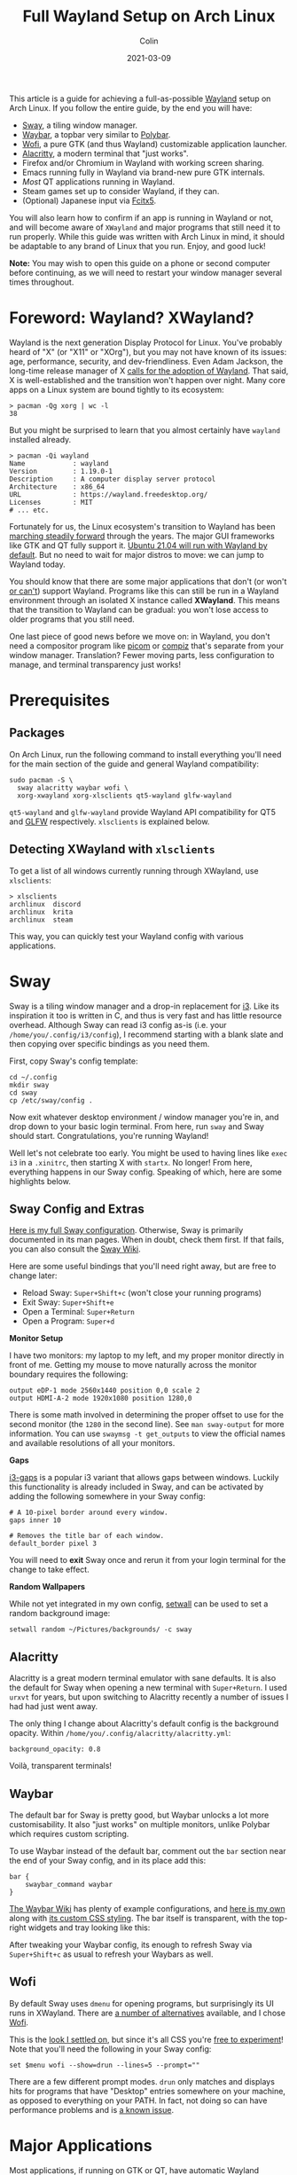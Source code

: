 #+TITLE: Full Wayland Setup on Arch Linux
#+DATE: 2021-03-09
#+AUTHOR: Colin
#+UPDATED: 2021-04-20
#+CATEGORY: tech

This article is a guide for achieving a full-as-possible [[https://wayland.freedesktop.org/][Wayland]] setup on Arch
Linux. If you follow the entire guide, by the end you will have:

- [[https://swaywm.org/][Sway]], a tiling window manager.
- [[https://github.com/Alexays/Waybar][Waybar]], a topbar very similar to [[https://github.com/polybar/polybar][Polybar]].
- [[https://hg.sr.ht/~scoopta/wofi][Wofi]], a pure GTK (and thus Wayland) customizable application launcher.
- [[https://github.com/alacritty/alacritty][Alacritty]], a modern terminal that "just works".
- Firefox and/or Chromium in Wayland with working screen sharing.
- Emacs running fully in Wayland via brand-new pure GTK internals.
- /Most/ QT applications running in Wayland.
- Steam games set up to consider Wayland, if they can.
- (Optional) Japanese input via [[https://wiki.archlinux.org/index.php/Fcitx5][Fcitx5]].

You will also learn how to confirm if an app is running in Wayland or not, and
will become aware of ~XWayland~ and major programs that still need it to run
properly. While this guide was written with Arch Linux in mind, it should be
adaptable to any brand of Linux that you run. Enjoy, and good luck!

*Note:* You may wish to open this guide on a phone or second computer before
continuing, as we will need to restart your window manager several times
throughout.

* Foreword: Wayland? XWayland?

Wayland is the next generation Display Protocol for Linux. You've probably heard
of "X" (or "X11" or "XOrg"), but you may not have known of its issues: age,
performance, security, and dev-friendliness. Even Adam Jackson, the long-time
release manager of X [[https://ajaxnwnk.blogspot.com/2020/10/on-abandoning-x-server.html][calls for the adoption of Wayland]]. That said, X is
well-established and the transition won't happen over night. Many core apps on a
Linux system are bound tightly to its ecosystem:

#+begin_example
> pacman -Qg xorg | wc -l
38
#+end_example

But you might be surprised to learn that you almost certainly have ~wayland~
installed already.

#+begin_example
> pacman -Qi wayland
Name            : wayland
Version         : 1.19.0-1
Description     : A computer display server protocol
Architecture    : x86_64
URL             : https://wayland.freedesktop.org/
Licenses        : MIT
# ... etc.
#+end_example

Fortunately for us, the Linux ecosystem's transition to Wayland has been
[[https://arewewaylandyet.com/][marching steadily forward]] through the years. The major GUI frameworks like GTK
and QT fully support it. [[https://www.omgubuntu.co.uk/2021/01/ubuntu-21-04-will-use-wayland-by-default][Ubuntu 21.04 will run with Wayland by default]]. But no
need to wait for major distros to move: we can jump to Wayland today.

You should know that there are some major applications that don't (or won't [[https://github.com/xmonad/xmonad/issues/38][or
can't]]) support Wayland. Programs like this can still be run in a Wayland
environment through an isolated X instance called *XWayland*. This means that
the transition to Wayland can be gradual: you won't lose access to older
programs that you still need.

One last piece of good news before we move on: in Wayland, you don't need a
compositor program like [[https://github.com/yshui/picom][picom]] or [[http://www.compiz.org/][compiz]] that's separate from your window
manager. Translation? Fewer moving parts, less configuration to manage, and
terminal transparency just works!

* Prerequisites

** Packages

On Arch Linux, run the following command to install everything you'll need for
the main section of the guide and general Wayland compatibility:

#+begin_example
sudo pacman -S \
  sway alacritty waybar wofi \
  xorg-xwayland xorg-xlsclients qt5-wayland glfw-wayland
#+end_example

~qt5-wayland~ and ~glfw-wayland~ provide Wayland API compatibility for QT5 and
[[https://www.glfw.org/][GLFW]] respectively. ~xlsclients~ is explained below.

** Detecting XWayland with ~xlsclients~

To get a list of all windows currently running through XWayland, use ~xlsclients~:

#+begin_example
> xlsclients
archlinux  discord
archlinux  krita
archlinux  steam
#+end_example

This way, you can quickly test your Wayland config with various applications.

* Sway

Sway is a tiling window manager and a drop-in replacement for [[https://i3wm.org/][i3]]. Like its
inspiration it too is written in C, and thus is very fast and has little
resource overhead. Although Sway can read i3 config as-is (i.e. your
~/home/you/.config/i3/config~), I recommend starting with a blank slate and then
copying over specific bindings as you need them.

First, copy Sway's config template:

#+begin_example
cd ~/.config
mkdir sway
cd sway
cp /etc/sway/config .
#+end_example

Now exit whatever desktop environment / window manager you're in, and drop down
to your basic login terminal. From here, run ~sway~ and Sway should start.
Congratulations, you're running Wayland!

Well let's not celebrate too early. You might be used to having lines like ~exec
i3~ in a ~.xinitrc~, then starting X with ~startx~. No longer! From here,
everything happens in our Sway config. Speaking of which, here are some
highlights below.

** Sway Config and Extras

[[https://github.com/fosskers/dotfiles/blob/master/.config/sway/config][Here is my full Sway configuration]]. Otherwise, Sway is primarily documented in
its man pages. When in doubt, check them first. If that fails, you can also
consult the [[https://github.com/swaywm/sway/wiki][Sway Wiki]].

Here are some useful bindings that you'll need right away, but are free to
change later:

- Reload Sway: ~Super+Shift+c~ (won't close your running programs)
- Exit Sway: ~Super+Shift+e~
- Open a Terminal: ~Super+Return~
- Open a Program: ~Super+d~

*Monitor Setup*

I have two monitors: my laptop to my left, and my proper monitor directly in
front of me. Getting my mouse to move naturally across the monitor boundary requires
the following:

#+begin_example
output eDP-1 mode 2560x1440 position 0,0 scale 2
output HDMI-A-2 mode 1920x1080 position 1280,0
#+end_example

There is some math involved in determining the proper offset to use for the
second monitor (the ~1280~ in the second line). See ~man sway-output~ for more
information. You can use ~swaymsg -t get_outputs~ to view the official names and
available resolutions of all your monitors.

*Gaps*

[[https://github.com/Airblader/i3][i3-gaps]] is a popular i3 variant that allows gaps between windows. Luckily this
functionality is already included in Sway, and can be activated by adding the
following somewhere in your Sway config:

#+begin_example
  # A 10-pixel border around every window.
  gaps inner 10

  # Removes the title bar of each window.
  default_border pixel 3
#+end_example

You will need to *exit* Sway once and rerun it from your login terminal for the
change to take effect.

*Random Wallpapers*

While not yet integrated in my own config, [[https://github.com/fosskers/rs-setwall][setwall]] can be used to set a random
background image:

#+begin_example
  setwall random ~/Pictures/backgrounds/ -c sway
#+end_example

** Alacritty

Alacritty is a great modern terminal emulator with sane defaults. It is also the
default for Sway when opening a new terminal with ~Super+Return~. I used ~urxvt~
for years, but upon switching to Alacritty recently a number of issues I had had
just went away.

The only thing I change about Alacritty's default config is the background
opacity. Within ~/home/you/.config/alacritty/alacritty.yml~:

#+begin_example
  background_opacity: 0.8
#+end_example

Voilà, transparent terminals!

** Waybar

The default bar for Sway is pretty good, but Waybar unlocks a lot more
customisability. It also "just works" on multiple monitors, unlike Polybar which
requires custom scripting.

To use Waybar instead of the default bar, comment out the ~bar~ section near the
end of your Sway config, and in its place add this:

#+begin_example
  bar {
      swaybar_command waybar
  }
#+end_example

[[https://github.com/Alexays/Waybar/wiki/Examples][The Waybar Wiki]] has plenty of example configurations, and [[https://github.com/fosskers/dotfiles/blob/master/.config/waybar/config][here is my own]] along
with [[https://github.com/fosskers/dotfiles/blob/master/.config/waybar/style.css][its custom CSS styling]]. The bar itself is transparent, with the top-right
widgets and tray looking like this:

[[/assets/images/waybar-top-right.png]]

After tweaking your Waybar config, its enough to refresh Sway via
~Super+Shift+c~ as usual to refresh your Waybars as well.

** Wofi

By default Sway uses ~dmenu~ for opening programs, but surprisingly its UI runs
in XWayland. There are [[https://github.com/swaywm/sway/wiki/i3-Migration-Guide][a number of alternatives]] available, and I chose [[https://hg.sr.ht/~scoopta/wofi][Wofi]].

[[/assets/images/wofi.jpg]]

This is the [[https://github.com/fosskers/dotfiles/blob/master/.config/wofi/style.css][look I settled on]], but since it's all CSS you're [[https://cloudninja.pw/docs/wofi.html][free to experiment]]!
Note that you'll need the following in your Sway config:

#+begin_example
  set $menu wofi --show=drun --lines=5 --prompt=""
#+end_example

There are a few different prompt modes. ~drun~ only matches and displays hits
for programs that have "Desktop" entries somewhere on your machine, as opposed
to everything on your PATH. In fact, not doing so can have performance problems
and is [[https://todo.sr.ht/~scoopta/wofi/35][a known issue]].

* Major Applications

Most applications, if running on GTK or QT, have automatic Wayland support and
require no further configuration. Some specific programs need tweaks, which
we'll address below.

A number of current resources claim you need GTK and QT-specific environment
variables set in order for them to use Wayland, but *I found this not to be
true*.

** Firefox

The ~about:support~ page in Firefox has a field titled /Window Protocol/ that
tells us which protocol it is running through. If still on X11, this field will
say ~x11~. If through Sway without the tweak below, you should see ~xwayland~. A
quick test with ~xlsclients~ should also reveal that Firefox isn't yet running
natively through Wayland. Let's fix that.

Set the ~MOZ_ENABLE_WAYLAND~ environment variable to ~1~. I place the following
in my Fish config (users of other shells will need something similar):

#+begin_example
  set -x MOZ_ENABLE_WAYLAND 1
#+end_example

*Exit Sway and log out entirely once.* Once logged back in and with Sway
reopened, this variable change should have propagated to everywhere that
matters. Now if you open Firefox again through Wofi and check ~about:support~,
you should find:

[[/assets/images/firefox-wayland.png]]

** Chromium

Chromium's conversion is a bit simpler. In
~/home/you/.config/chromium-flags.conf~, add the following lines:

#+begin_example
--enable-features=UseOzonePlatform
--ozone-platform=wayland
#+end_example

Restart Chromium, and that should be it. You can confirm with ~xlsclients~.

** Emacs

Yes, Emacs can be ran purely in Wayland. Some of you might be saying:

#+begin_quote
But Emacs isn't a true GTK app!
#+end_quote

And yes, that used to be true. [[https://lwn.net/Articles/843896/][As of early 2021]], Emacs can be built with "pure
GTK" internals, making it entirely Wayland compatible. This feature will be
available in Emacs 28 (yet unreleased as of this writing), but luckily [[https://aur.archlinux.org/packages/emacs-gcc-wayland-devel-bin/][there is
an AUR package]] that tracks the Wayland development branch and ships a prebuilt
binary. We can install it with a tool like [[https://github.com/fosskers/aura][Aura]]:

#+begin_example
  sudo aura -Axa emacs-gcc-wayland-devel-bin
#+end_example

Note that this package ~Provides: emacs~, so it will take the place of any other
Emacs package you have installed.

** Steam and Gaming

[[https://www.protondb.com/][Proton games]] likes /Among Us/ work as-is, since they run in a highly tweaked
Wine/dependency environment that is known to work for each game. /Among Us/
reacts well to window resizing and relocation within Sway.

For native games like Half-life (old), Trine 2 (graphics heavy), and Tabletop
Simulator (modern toolchain) to work, I had to set the environment variable
~SDL_VIDEODRIVER~ to ~x11~. Otherwise they fail to start properly. From the Arch
Wiki:

#+begin_quote
Note: Many proprietary games come bundled with old versions of SDL, which do not
support Wayland and might break entirely if you set SDL_VIDEODRIVER=wayland.
#+end_quote

Even Stellaris requires ~x11~ to work.

If you don't want to force all SDL usage to X11, you don't have to. Steam allows
us to set specific environment variables per game. To set this, right-click on a
game, and visit its ~Properties~. In ~GENERAL > LAUNCH OPTIONS~, enter the
following and your game should be runnable:

[[/assets/images/steam-sdl-override.png]]

So to reiterate, here is the environment variable I have set in Fish:

#+begin_example
  set -x SDL_VIDEODRIVER 'wayland'
#+end_example

And I override this to ~x11~ on a case-by-case basis within Steam.

** Signal

In early May of 2021, Signal released ~5.1.0~ which uses a Wayland-compatible
version of Electron. Unfortunately the Arch package ~signal-desktop~ doesn't yet
run in this mode by default, so manual activation is necessary. From the command
line:

#+begin_src bash
signal-desktop --use-tray-icon --enable-features=UseOzonePlatform --ozone-platform=wayland
#+end_src

Or if you run Signal via a launcher, we can edit the ~.desktop~ file provided by
the package to respect these options as well. Within
~/usr/share/applications/signal-desktop.desktop~, alter the ~Exec~ line to have the
following:

#+begin_example
Exec=signal-desktop --use-tray-icon --enable-features=UseOzonePlatform --ozone-platform=wayland -- %u
#+end_example

A similar strategy would work for other Electron apps that use at least version 12.

* Other Settings

If the sections here aren't applicable to you, feel free to skip them.

** Keyboard Layouts

I use the Colemak layout when typing, so I have the following in my Sway config:

#+begin_example
  input * {
      xkb_layout "us"
      xkb_variant "colemak"
  }
#+end_example

Unfortunately there seems to be [[https://github.com/swaywm/sway/issues/4664][a strange bug]] where the layout will suddenly
switch back to qwerty in certain windows. I noticed the following symptom: when
a terminal is opened, the left-most XWayland window will switch back to qwerty.
I found two ways around this:

- Use as many pure Wayland apps as possible, or;
- Install an IME (Input Method Editor), for instance for typing non-ASCII languages (see below).

** Japanese Input

Sway is very close to having first-class support for switching Input Methods
(see [[https://github.com/swaywm/sway/pull/4740#issuecomment-787578644][Sway#4740]], [[https://github.com/swaywm/sway/pull/5890][Sway#5890]], and [[https://github.com/swaywm/sway/pull/4932][Sway#4932]]). For now, here is a setup that works
through dbus allowing us to change Methods and type Japanese in all Wayland and
XWayland windows *except Alacritty*.

First, install these packages:

#+begin_example
  sudo pacman -S fcitx5 fcitx5-configtool \
    fcitx5-gtk fcitx5-mozc fcitx5-qt
#+end_example

Then add the following to ~/etc/environment~:

#+begin_example
  GTK_IM_MODULE=fcitx
  QT_IM_MODULE=fcitx
  XMODIFIERS=@im=fcitx
#+end_example

And this to your Sway config:

#+begin_example
  exec_always fcitx5 -d --replace
#+end_example

*Now restart your computer.*

Hopefully you now see a keyboard icon in your Waybar tray. To configure
~fcitx5~, open ~fcitx5-configtool~. Here is my setup:

[[/assets/images/fcitx5.png]]

You'll see that I specifically set my English keyboard to Colemak, and added
~Mozc~ from the list on the right. Check the ~Global Options~ tab to set your
Method switching keybinding. After that, hit ~Apply~, and you should now be able
to switch Input Methods and type Japanese. If the keybinding doesn't work, you
can also switch Methods by clicking the icon in the Waybar tray.

** Screen Sharing

Screen sharing in Firefox and Chromium is possible through Pipewire and some
helper packages, although at the moment we can only share entire screens and
not individual windows. To proceed, first install the following packages:

#+begin_example
  sudo pacman -S xdg-desktop-portal-wlr libpipewire02
#+end_example

The latter is necessary only for Chromium. *Now restart your computer.*

Let's test Firefox first using Mozilla's [[https://mozilla.github.io/webrtc-landing/gum_test.html][gum test page]]. When the browser prompts
you for a window selection, choose /Use operating system settings/:

[[/assets/images/firefox-screen-select.jpg]]

You will notice your cursor change; ~xdg-desktop-portal-wlr~ is expecting you to
choose a display to share. Click one and screen sharing should begin.

For Chromium, we need to activate a feature flag to allow Chromium to talk to
Pipewire. First visit ~chrome://flags~, then find and enable the ~WebRTC
PipeWire support~ feature. That's it!

If you're having issues with either of these browsers, check the [[https://github.com/emersion/xdg-desktop-portal-wlr/wiki/FAQ][XDPW FAQ]].

* XWayland and Incompatibilities

Know of any other incompatibilities? [[https://github.com/fosskers/fosskers.ca][Please let me know]].

** Krita

The digial art program [[https://krita.org/en/][Krita]] is a wonderful app that runs in QT5, but for
reasons due to certain hardware support immaturity (for styli, etc.) it [[https://bugs.debian.org/cgi-bin/bugreport.cgi?bug=955730][does not
support Wayland]] and thus always runs in XWayland.

** Electron Apps

As of 2021 May, Signal and VSCode can now be ran in Wayland thanks to their
upgrading to Electron 12.

Other Electron apps like Discord and Slack instead must run in XWayland until
they can upgrade.

* Community Tips

** KWin Users

Thanks to *flying-sheep* for this tip:

#+begin_quote
For people using KWin: You can display a window helping you to identify XWayland
windows using:
#+end_quote

#+begin_example
qdbus org.kde.KWin /KWin org.kde.KWin.showDebugConsole
#+end_example

** Polkit

Thanks to Aaron Wiedemer for the following suggestion:

#+begin_quote
Some apps sometimes require priveleges, e.g. a software manager needs
permissions to start an update, but just searching for packages requires no
additional permissions. These apps then pop up a little box and ask for the
password. This requires a daemon which is not started by sway, so we need to
auto start one with our sway config.
#+end_quote

[[https://wiki.archlinux.org/index.php/Polkit][There are a number of options for Polkit clients.]] For instance, ~polkit-gnome~
has no dependencies and can be started in ~sway~ via:

#+begin_example
exec_always /usr/lib/polkit-gnome/polkit-gnome-authentication-agent-1
#+end_example

* Resources

If you found this article helpful, please consider [[https://www.buymeacoffee.com/fosskers][buying me a coffee]].

- [[https://github.com/swaywm/sway/wiki/Running-programs-natively-under-wayland][Sway: Running GUI Programs under Wayland]]
- [[https://github.com/swaywm/sway/wiki/i3-Migration-Guide][Sway: i3 Migration Guide]]
- [[https://github.com/Alexays/Waybar][Sway: Waybar]]
- [[https://hg.sr.ht/~scoopta/wofi][Sway: Wofi launcher]]
- [[https://wiki.archlinux.org/index.php/Wayland][Arch Wiki: Wayland]]
- [[https://arewewaylandyet.com/][Are We Wayland Yet?]]

